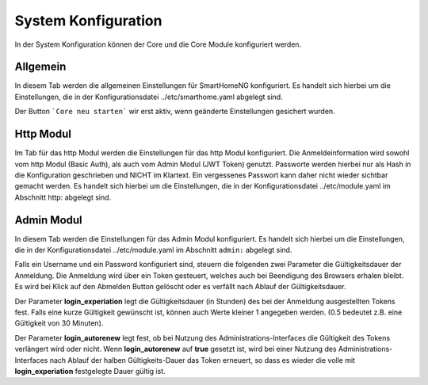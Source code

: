 
.. index:: System Konfiguration

====================
System Konfiguration
====================

In der System Konfiguration können der Core und die Core Module konfiguriert werden.


Allgemein
=========

In diesem Tab werden die allgemeinen Einstellungen für SmartHomeNG konfiguriert. Es handelt sich hierbei um die Einstellungen,
die in der Konfigurationsdatei ../etc/smarthome.yaml abgelegt sind.

.. image:: assets/system-common.jpg
   :class: screenshot

Der Button ```Core neu starten``` wir erst aktiv, wenn geänderte Einstellungen gesichert wurden.


Http Modul
==========

Im Tab für das http Modul werden die Einstellungen für das http Modul konfiguriert. Die Anmeldeinformation wird sowohl
vom http Modul (Basic Auth), als auch vom Admin Modul (JWT Token) genutzt. Passworte werden hierbei nur als Hash in die
Konfiguration geschrieben und NICHT im Klartext. Ein vergessenes Passwort kann daher nicht wieder sichtbar gemacht werden.
Es handelt sich hierbei um die Einstellungen, die in der Konfigurationsdatei ../etc/module.yaml im Abschnitt http: abgelegt
sind.

.. image:: assets/system-http.jpg
   :class: screenshot


Admin Modul
===========

In diesem Tab werden die Einstellungen für das Admin Modul konfiguriert. Es handelt sich hierbei um die Einstellungen,
die in der Konfigurationsdatei ../etc/module.yaml im Abschnitt ``admin:`` abgelegt sind.

.. image:: assets/system-admin.jpg
   :class: screenshot

Falls ein Username und ein Password konfiguriert sind, steuern die folgenden zwei Parameter die Gültigkeitsdauer der
Anmeldung. Die Anmeldung wird über ein Token gesteuert, welches auch bei Beendigung des Browsers erhalen bleibt. Es
wird bei Klick auf den Abmelden Button gelöscht oder es verfällt nach Ablauf der Gültigkeitsdauer.

Der Parameter **login_experiation** legt die Gültigkeitsdauer (in Stunden) des bei der Anmeldung ausgestellten Tokens
fest. Falls eine kurze Gültigkeit gewünscht ist, können auch Werte kleiner 1 angegeben werden. (0.5 bedeutet z.B. eine
Gültigkeit von 30 Minuten).

Der Parameter **login_autorenew** legt fest, ob bei Nutzung des Administrations-Interfaces die Gültigkeit des Tokens
verlängert wird oder nicht. Wenn **login_autorenew** auf **true** gesetzt ist, wird bei einer Nutzung des
Administrations-Interfaces nach Ablauf der halben Gültigkeits-Dauer das Token erneuert, so dass es wieder die volle
mit **login_experiation** festgelegte Dauer gültig ist.
